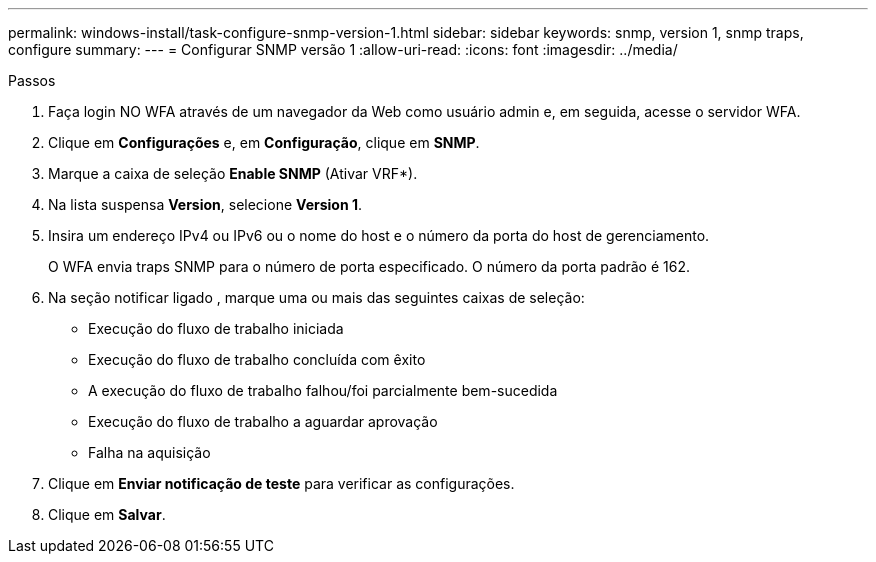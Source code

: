 ---
permalink: windows-install/task-configure-snmp-version-1.html 
sidebar: sidebar 
keywords: snmp, version 1, snmp traps, configure 
summary:  
---
= Configurar SNMP versão 1
:allow-uri-read: 
:icons: font
:imagesdir: ../media/


.Passos
. Faça login NO WFA através de um navegador da Web como usuário admin e, em seguida, acesse o servidor WFA.
. Clique em *Configurações* e, em *Configuração*, clique em *SNMP*.
. Marque a caixa de seleção *Enable SNMP* (Ativar VRF*).
. Na lista suspensa **Version**, selecione *Version 1*.
. Insira um endereço IPv4 ou IPv6 ou o nome do host e o número da porta do host de gerenciamento.
+
O WFA envia traps SNMP para o número de porta especificado. O número da porta padrão é 162.

. Na seção notificar ligado , marque uma ou mais das seguintes caixas de seleção:
+
** Execução do fluxo de trabalho iniciada
** Execução do fluxo de trabalho concluída com êxito
** A execução do fluxo de trabalho falhou/foi parcialmente bem-sucedida
** Execução do fluxo de trabalho a aguardar aprovação
** Falha na aquisição


. Clique em *Enviar notificação de teste* para verificar as configurações.
. Clique em *Salvar*.

